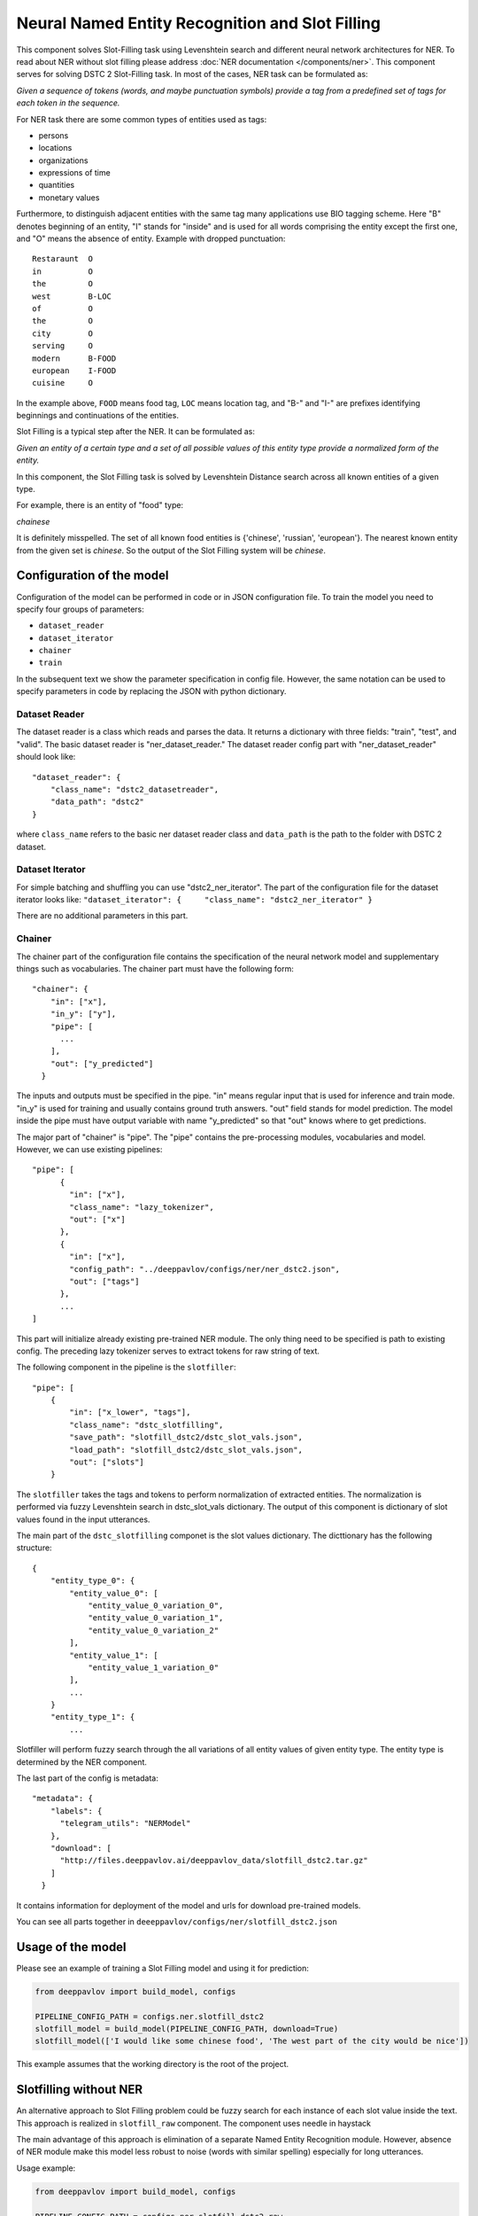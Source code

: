 Neural Named Entity Recognition and Slot Filling
================================================

This component solves Slot-Filling task using Levenshtein search and different neural network architectures for NER.
To read about NER without slot filling please address  :doc:`NER documentation </components/ner>`.
This component serves for solving DSTC 2 Slot-Filling task. In most of the cases, NER task can be formulated as:

*Given a sequence of tokens (words, and maybe punctuation symbols)
provide a tag from a predefined set of tags for each token in the
sequence.*

For NER task there are some common types of entities used as tags:

-  persons
-  locations
-  organizations
-  expressions of time
-  quantities
-  monetary values

Furthermore, to distinguish adjacent entities with the same tag many
applications use BIO tagging scheme. Here "B" denotes beginning of an
entity, "I" stands for "inside" and is used for all words comprising the
entity except the first one, and "O" means the absence of entity.
Example with dropped punctuation:

::

    Restaraunt  O
    in          O
    the         O
    west        B-LOC
    of          O
    the         O
    city        O
    serving     O
    modern      B-FOOD
    european    I-FOOD
    cuisine     O

In the example above, ``FOOD`` means food tag, ``LOC`` means location
tag, and "B-" and "I-" are prefixes identifying beginnings and
continuations of the entities.

Slot Filling is a typical step after the NER. It can be formulated as:

*Given an entity of a certain type and a set of all possible values of
this entity type provide a normalized form of the entity.*

In this component, the Slot Filling task is solved by Levenshtein
Distance search across all known entities of a given type.

For example, there is an entity of "food" type:

*chainese*

It is definitely misspelled. The set of all known food entities is
{'chinese', 'russian', 'european'}. The nearest known entity from the
given set is *chinese*. So the output of the Slot Filling system will be
*chinese*.

Configuration of the model
--------------------------

Configuration of the model can be performed in code or in JSON configuration file.
To train the model you need to specify four groups of parameters:

-  ``dataset_reader``
-  ``dataset_iterator``
-  ``chainer``
-  ``train``

In the subsequent text we show the parameter specification in config
file. However, the same notation can be used to specify parameters in
code by replacing the JSON with python dictionary.

Dataset Reader
~~~~~~~~~~~~~~

The dataset reader is a class which reads and parses the data. It
returns a dictionary with three fields: "train", "test", and "valid".
The basic dataset reader is "ner\_dataset\_reader." The dataset reader
config part with "ner\_dataset\_reader" should look like:

::

    "dataset_reader": {
        "class_name": "dstc2_datasetreader",
        "data_path": "dstc2"
    } 

where ``class_name`` refers to the basic ner dataset reader class and ``data_path``
is the path to the folder with DSTC 2 dataset.

Dataset Iterator
~~~~~~~~~~~~~~~~

For simple batching and shuffling you can use "dstc2\_ner\_iterator".
The part of the configuration file for the dataset iterator looks like:
``"dataset_iterator": {     "class_name": "dstc2_ner_iterator" }``

There are no additional parameters in this part.

Chainer
~~~~~~~

The chainer part of the configuration file contains the specification of
the neural network model and supplementary things such as vocabularies.
The chainer part must have the following form:

::

    "chainer": {
        "in": ["x"],
        "in_y": ["y"],
        "pipe": [
          ...
        ],
        "out": ["y_predicted"]
      }

The inputs and outputs must be specified in the pipe. "in" means regular
input that is used for inference and train mode. "in\_y" is used for
training and usually contains ground truth answers. "out" field stands
for model prediction. The model inside the pipe must have output
variable with name "y\_predicted" so that "out" knows where to get
predictions.

The major part of "chainer" is "pipe". The "pipe" contains the
pre-processing modules, vocabularies and model. However, we can use
existing pipelines:

::

    "pipe": [
          {
            "in": ["x"],
            "class_name": "lazy_tokenizer",
            "out": ["x"]
          },
          {
            "in": ["x"],
            "config_path": "../deeppavlov/configs/ner/ner_dstc2.json",
            "out": ["tags"]
          },
          ...
    ]

This part will initialize already existing pre-trained NER module. The
only thing need to be specified is path to existing config. The
preceding lazy tokenizer serves to extract tokens for raw string of
text.

The following component in the pipeline is the ``slotfiller``:

::

    "pipe": [
        {
            "in": ["x_lower", "tags"],
            "class_name": "dstc_slotfilling",
            "save_path": "slotfill_dstc2/dstc_slot_vals.json",
            "load_path": "slotfill_dstc2/dstc_slot_vals.json",
            "out": ["slots"]
        }

The ``slotfiller`` takes the tags and tokens to perform normalization of
extracted entities. The normalization is performed via fuzzy Levenshtein
search in dstc\_slot\_vals dictionary. The output of this component is
dictionary of slot values found in the input utterances.

The main part of the ``dstc_slotfilling`` componet is the slot values
dictionary. The dicttionary has the following structure:

::

    {
        "entity_type_0": {
            "entity_value_0": [
                "entity_value_0_variation_0",
                "entity_value_0_variation_1",
                "entity_value_0_variation_2"
            ],
            "entity_value_1": [
                "entity_value_1_variation_0"
            ],
            ...
        }
        "entity_type_1": {
            ...

Slotfiller will perform fuzzy search through the all variations of all
entity values of given entity type. The entity type is determined by the
NER component.

The last part of the config is metadata:

::

    "metadata": {
        "labels": {
          "telegram_utils": "NERModel"
        },
        "download": [
          "http://files.deeppavlov.ai/deeppavlov_data/slotfill_dstc2.tar.gz"
        ]
      }

It contains information for deployment of the model and urls for
download pre-trained models.

You can see all parts together in ``deeeppavlov/configs/ner/slotfill_dstc2.json``

Usage of the model
------------------

Please see an example of training a Slot Filling model and using it for
prediction:

.. code:: python

    from deeppavlov import build_model, configs

    PIPELINE_CONFIG_PATH = configs.ner.slotfill_dstc2
    slotfill_model = build_model(PIPELINE_CONFIG_PATH, download=True)
    slotfill_model(['I would like some chinese food', 'The west part of the city would be nice'])

This example assumes that the working directory is the root of the
project.

Slotfilling without NER
-----------------------

An alternative approach to Slot Filling problem could be fuzzy search
for each instance of each slot value inside the text. This approach is
realized in ``slotfill_raw`` component. The component uses needle in
haystack

The main advantage of this approach is elimination of a separate Named
Entity Recognition module. However, absence of NER module make this
model less robust to noise (words with similar spelling) especially for
long utterances.

Usage example:

.. code:: python

    from deeppavlov import build_model, configs

    PIPELINE_CONFIG_PATH = configs.ner.slotfill_dstc2_raw
    slotfill_model = build_model(PIPELINE_CONFIG_PATH, download=True)
    slotfill_model(['I would like some chinese food', 'The west part of the city would be nice'])
